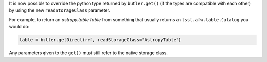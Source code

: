 It is now possible to override the python type returned by ``butler.get()`` (if the types are compatible with each other) by using the new ``readStorageClass`` parameter.

For example, to return an `astropy.table.Table` from something that usually returns an ``lsst.afw.table.Catalog`` you would do:

.. code-block:: python

    table = butler.getDirect(ref, readStorageClass="AstropyTable")

Any parameters given to the ``get()`` must still refer to the native storage class.

